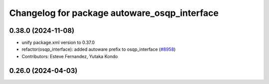 ^^^^^^^^^^^^^^^^^^^^^^^^^^^^^^^^^^^^^^^^^^^^^
Changelog for package autoware_osqp_interface
^^^^^^^^^^^^^^^^^^^^^^^^^^^^^^^^^^^^^^^^^^^^^

0.38.0 (2024-11-08)
-------------------
* unify package.xml version to 0.37.0
* refactor(osqp_interface): added autoware prefix to osqp_interface (`#8958 <https://github.com/autowarefoundation/autoware.universe/issues/8958>`_)
* Contributors: Esteve Fernandez, Yutaka Kondo

0.26.0 (2024-04-03)
-------------------
